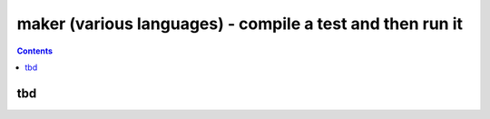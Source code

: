 .. index:: single: runners; maker

===============================================================================
maker (various languages) - compile a test and then run it
===============================================================================

.. contents::


tbd
-------------------------------------------------------------------------------

